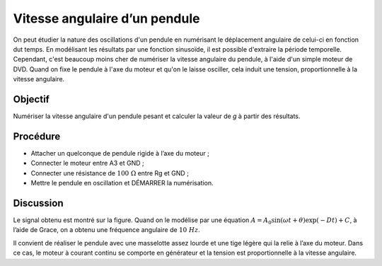 Vitesse angulaire d’un pendule
==============================

On peut étudier la nature des oscillations d'un pendule en numérisant
le déplacement angulaire de celui-ci en fonction dut temps. En
modélisant les résultats par une fonction sinusoïde, il est possible
d'extraire la période temporelle. Cependant, c'est beaucoup moins cher
de numériser la vitesse angulaire du pendule, à l'aide d'un simple
moteur de DVD. Quand on fixe le pendule à l'axe du moteur et qu'on le
laisse osciller, cela induit une tension, proportionnelle à la
vitesse angulaire.

Objectif
--------

Numériser la vitesse angulaire d'un pendule pesant et calculer la
valeur de *g* à partir des résultats.

Procédure
---------

.. image:: schematics/pend-digitize.svg
	   :width: 350px

-  Attacher un quelconque de pendule rigide à l’axe du moteur ;
-  Connecter le moteur entre A3 et GND ;
-  Connecter une résistance de :math:`100~\Omega` entre Rg et GND ;
-  Mettre le pendule en oscillation et DÉMARRER la numérisation.

Discussion
----------

Le signal obtenu est montré sur la figure. Quand on le modélise par une
équation
:math:`A = A_0 \sin(\omega t + \theta) \exp( − Dt) + C`, à
l’aide de Grace, on a obtenu une fréquence angulaire de :math:`10~Hz`.

Il convient de réaliser le pendule avec une masselotte assez lourde et
une tige légère qui la relie à l’axe du moteur. Dans ce cas, le moteur à
courant continu se comporte en générateur et la tension est
proportionnelle à la vitesse angulaire.
